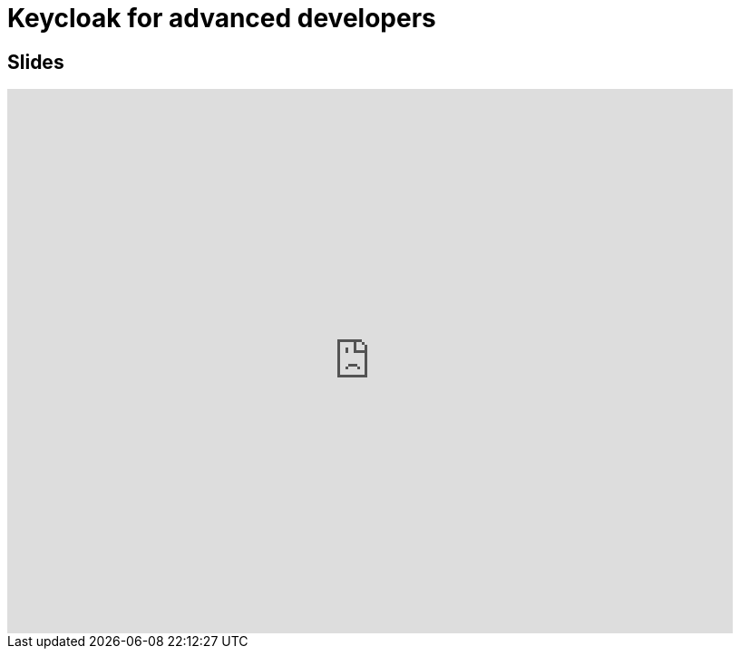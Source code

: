 = Keycloak for advanced developers
:published_at: 2019-09-19
:hp-tags: keycloak,RH-SSO


## Slides

++++
<iframe  style="border: 0; width: 800px; height: 600px;" src="https://malys.github.io/keycloak-slides/#/"></iframe>
++++
